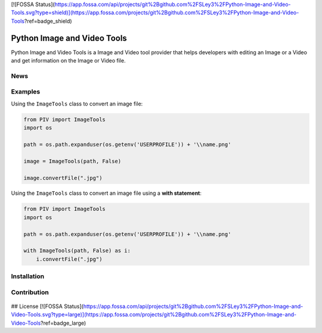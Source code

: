 [![FOSSA Status](https://app.fossa.com/api/projects/git%2Bgithub.com%2FSLey3%2FPython-Image-and-Video-Tools.svg?type=shield)](https://app.fossa.com/projects/git%2Bgithub.com%2FSLey3%2FPython-Image-and-Video-Tools?ref=badge_shield)

.. TODO
.. 1) Fill in outline
.. 2) add all possible small tags to the README doc
.. 3) Improve the README doc for any errors and add more explanation

============================
Python Image and Video Tools
============================
.. image:: https://travis-ci.com/SLey3/Python-Image-and-Video-Tools.svg?token=BwisYM6yx8jxt6nje3y4&branch=master
    :target: https://travis-ci.com/SLey3/Python-Image-and-Video-Tools
    
Python Image and Video Tools is a Image and Video tool provider that helps developers with editing an Image or a Video 
and get information on the Image or Video file.

News
~~~~~~~~~~~~~~~~~~

Examples
~~~~~~~~~~~~~~~~~~
Using the ``ImageTools`` class to convert an image file:

.. code-block:: python

    from PIV import ImageTools
    import os

    path = os.path.expanduser(os.getenv('USERPROFILE')) + '\\name.png'

    image = ImageTools(path, False)

    image.convertFile(".jpg")

Using the ``ImageTools`` class to convert an image file using a **with statement**:

.. code-block:: python

    from PIV import ImageTools
    import os

    path = os.path.expanduser(os.getenv('USERPROFILE')) + '\\name.png'

    with ImageTools(path, False) as i:
        i.convertFile(".jpg")


Installation
~~~~~~~~~~~~~~~~~~

Contribution
~~~~~~~~~~~~~~~~~~
.. figure:: docs/CONTRIBUTING.md


## License
[![FOSSA Status](https://app.fossa.com/api/projects/git%2Bgithub.com%2FSLey3%2FPython-Image-and-Video-Tools.svg?type=large)](https://app.fossa.com/projects/git%2Bgithub.com%2FSLey3%2FPython-Image-and-Video-Tools?ref=badge_large)
